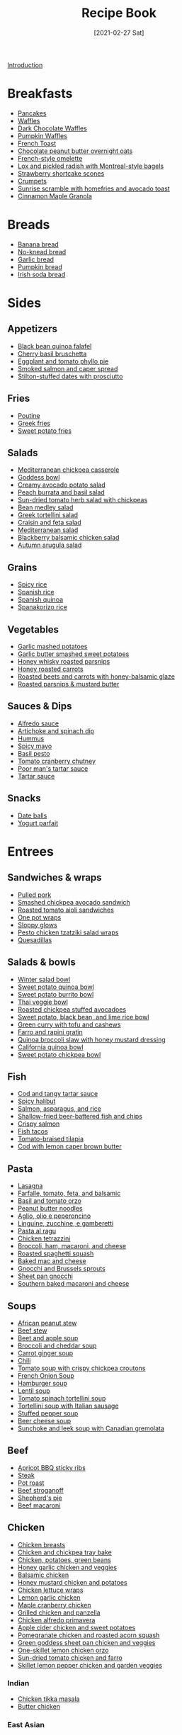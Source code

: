 :PROPERTIES:
:ID:       16163338-ce7d-4d72-a24d-c4be0033e3ed
:END:
#+TITLE: Recipe Book
#+DATE: [2021-02-27 Sat]
#+LAST_MODIFIED: [2023-04-02 Sun 21:42]
#+FILETAGS: :personal:recipes:

[[file:README.org][Introduction]]

* Breakfasts

  - [[id:cb656b8d-7f89-49bb-9f11-f47d3ab01cfe][Pancakes]]
  - [[id:cb656b8d-7f89-49bb-9f11-f47d3ab01cfe][Waffles]]
  - [[id:331a67f1-569d-451f-8c49-e1bd6c05bf56][Dark Chocolate Waffles]]
  - [[id:fc5a962c-03df-4356-a5bc-2da961fa5184][Pumpkin Waffles]]
  - [[id:a811a78b-34f1-4522-8af7-61c8a95fec97][French Toast]]
  - [[id:349fe98a-cae6-4b2f-a3b5-85472f618f48][Chocolate peanut butter overnight oats]]
  - [[id:83ff3b6c-c8dc-4643-a0b9-5a1ebf1236c7][French-style omelette]]
  - [[id:1bfb398e-d8ff-4a66-b2e8-5a96426115d0][Lox and pickled radish with Montreal-style bagels]]
  - [[id:2b82f7bc-f20b-4286-bbdb-0bceecaafd2c][Strawberry shortcake scones]]
  - [[id:67ee098e-2031-4f31-adfa-e1dba06b0e98][Crumpets]]
  - [[id:a234e68e-3b06-4365-b3d3-bd8cf4c9c595][Sunrise scramble with homefries and avocado toast]]
  - [[id:a001ac94-bba7-4f35-bd3b-9a60b9af0776][Cinnamon Maple Granola]]

* Breads

  - [[id:31f940cb-1cd9-4f61-a1ce-64066a252325][Banana bread]]
  - [[id:a68e6550-1f42-473a-8bd8-2187ec2a02cf][No-knead bread]] 
  - [[id:4a888cb0-d55e-472e-a8b5-4a70700b662d][Garlic bread]]
  - [[id:bca8da10-67f5-413d-bb28-39a2f1c6c5ce][Pumpkin bread]]
  - [[id:afd99ed2-be78-4d1e-a0b9-aea30496ea55][Irish soda bread]]

* Sides

** Appetizers

   - [[id:22a16a98-1ce6-4df0-9bad-633fbe9bfa73][Black bean quinoa falafel]]
   - [[id:76094a42-76c9-492d-927d-4e1ce7d90d99][Cherry basil bruschetta]]
   - [[id:b920f3f5-1a45-4b59-bdbf-183ddd18068b][Eggplant and tomato phyllo pie]]
   - [[id:e10a608c-01c6-4c0b-9dcf-96a619ed0a74][Smoked salmon and caper spread]]
   - [[id:830290f0-5966-48d3-a21a-6e8279cf77ed][Stilton-stuffed dates with prosciutto]]
  
** Fries

   - [[id:80bdf260-754f-4f5e-84fa-55405d62c6d8][Poutine]]
   - [[id:47adf625-e086-4004-8edf-002ed30e1411][Greek fries]]
   - [[id:3b108ea2-c1e3-488d-9a3f-d0da9deb4774][Sweet potato fries]]

** Salads

   - [[id:c2fc4758-f142-4784-8245-5c83563a83e7][Mediterranean chickpea casserole]]
   - [[id:61817744-4a06-47bb-923b-a4b416a6410f][Goddess bowl]]
   - [[id:eade19f6-852c-4ced-aefc-c5e6738aefe0][Creamy avocado potato salad]]
   - [[id:dc0921ad-3acc-4236-a592-cf698a4b06dd][Peach burrata and basil salad]]
   - [[id:b05779c7-6e91-44ad-83f8-7412cdfb8fb1][Sun-dried tomato herb salad with chickpeas]]
   - [[id:0acc99f6-0d6f-42ee-b6df-b04dbd404115][Bean medley salad]]
   - [[id:79faa659-14dd-4b6e-bad4-2040bc3f50e9][Greek tortellini salad]]
   - [[id:d695ec65-a15d-4642-a8a3-aba410bcf44e][Craisin and feta salad]]
   - [[id:b49985b0-e0ed-4d40-883e-0783538e34c5][Mediterranean salad]]
   - [[id:0c30a9e3-20f7-43ea-aeb2-9035b25615e3][Blackberry balsamic chicken salad]]
   - [[id:4ff5cde1-5985-4216-a4b2-96315ec1f1d5][Autumn arugula salad]]
  
** Grains
  
   - [[id:ef524938-76ab-456e-9e1c-a65c41ad035d][Spicy rice]]
   - [[id:c866fb54-13a9-4472-b1c3-51410706295a][Spanish rice]]
   - [[id:3aea73ab-ec9b-4210-a45c-f064f7627de8][Spanish quinoa]]
   - [[id:51d27afa-5a67-44e4-800e-1762247f2361][Spanakorizo rice]]
  
** Vegetables
  
   - [[id:8657b90a-b21f-470f-ac6a-c3fc9950af6a][Garlic mashed potatoes]]
   - [[id:0e36efa7-bf09-4e5e-8a5d-584898d5d788][Garlic butter smashed sweet potatoes]]
   - [[id:3cc805f8-d51e-466d-8ad2-21f122995580][Honey whisky roasted parsnips]]
   - [[id:8df9a785-294d-4a1e-a38e-27678203470a][Honey roasted carrots]]
   - [[id:657088d7-b571-450b-b897-a92867f1d99b][Roasted beets and carrots with honey-balsamic glaze]]
   - [[id:126a6526-17dd-4e4c-ab0e-150f0f0257c9][Roasted parsnips & mustard butter]]

** Sauces & Dips

   - [[id:9d7f4c3d-72b0-4c57-89e3-71c0e108a97e][Alfredo sauce]]
   - [[id:be00aba6-829e-4998-956d-04d34d12e5e8][Artichoke and spinach dip]]
   - [[id:83987201-cfd8-4d53-a7c0-bba0f561beed][Hummus]]
   - [[id:f8db22d1-b230-4536-9081-f30287037914][Spicy mayo]]
   - [[id:18989c82-0ab0-4dd3-9a1b-3f4ef6cc865c][Basil pesto]]
   - [[id:39556d18-2c50-4244-8f5a-e21ead6fdd20][Tomato cranberry chutney]]
   - [[id:2A8A74D1-5A49-4FF7-9CE3-C4587D482B00][Poor man's tartar sauce]]
   - [[id:95906D79-0D6E-4B3B-AC0C-0E00DC444583][Tartar sauce]]

** Snacks

   - [[id:6c02602c-ade8-4ce3-b1ae-3130fab6642a][Date balls]]
   - [[id:14291643-61e0-4a15-855c-9542e7813e8f][Yogurt parfait]]

* Entrees

** Sandwiches & wraps

   - [[id:5f87abf8-efaf-45d8-9980-d00182ff3e18][Pulled pork]]
   - [[id:f6e579ef-9234-456a-b90d-1d919662a02a][Smashed chickpea avocado sandwich]]
   - [[id:6bb4dd4e-601b-4be3-b1df-2bf1c530055e][Roasted tomato aioli sandwiches]]
   - [[id:4701e35a-ab1b-4b79-8dc6-68014ac148eb][One pot wraps]]
   - [[id:e8c6a89b-9a35-4d8b-b4af-c2ee62e29711][Sloppy glows]]
   - [[id:e5ba1277-bdfe-4c2e-b618-b778da466985][Pesto chicken tzatziki salad wraps]]
   - [[id:beef7655-31d7-4f59-8ded-13fec39d7dd4][Quesadillas]]
  
** Salads & bowls

   - [[id:cb342e91-5721-4c90-af1d-48af98536955][Winter salad bowl]]
   - [[id:9a7108d0-612c-4cce-95dc-a8c59b0b84ca][Sweet potato quinoa bowl]]
   - [[id:1a2b8f69-62a9-4571-b4ba-112cb8e99cf7][Sweet potato burrito bowl]]
   - [[id:63755b1d-5eba-49ba-9891-71c5c7b52f59][Thai veggie bowl]]
   - [[id:63506438-1e85-452b-b947-9a2c0b8172c4][Roasted chickpea stuffed avocadoes]]
   - [[id:9bd96b6c-e81b-43c1-bcd7-d805c2ad6144][Sweet potato, black bean, and lime rice bowl]]
   - [[id:bcb8bba4-f71f-44b8-84c1-88e4c042c253][Green curry with tofu and cashews]]
   - [[id:430b5ff9-e3ff-422b-8210-16365b849776][Farro and rapini gratin]]
   - [[id:b50ee862-9005-42e4-9211-8c0428090d9e][Quinoa broccoli slaw with honey mustard dressing]]
   - [[id:e7a9c1e1-16a4-4c9f-8f5d-e0295c78f6f7][California quinoa bowl]]
   - [[id:77c3113b-a3ac-4293-b915-faafa2336fc5][Sweet potato chickpea bowl]]
  
** Fish

   - [[id:5be8e6ff-a6e4-4d74-a271-81c24f8f27bb][Cod and tangy tartar sauce]]
   - [[id:4f6f8631-76ff-45c8-b37d-9b9a056751c7][Spicy halibut]]
   - [[id:6e875298-8e21-4673-b96d-ace8cedb1cd4][Salmon, asparagus, and rice]]
   - [[id:4dab09c0-ed9a-4841-8aba-1af6feca6e3c][Shallow-fried beer-battered fish and chips]]
   - [[id:bbb46fb8-2b75-4704-8760-5f741edcabd3][Crispy salmon]]
   - [[id:ac16531a-e719-4917-af69-c33f8100b330][Fish tacos]]
   - [[id:96ac5bb2-7926-446d-afeb-1c6156af0c73][Tomato-braised tilapia]]
   - [[id:ff64633e-0540-4928-b8e0-4e84932c087a][Cod with lemon caper brown butter]]
  
** Pasta

   - [[id:8bb9f4d7-f17b-4028-bd9c-076a2fefea0e][Lasagna]]
   - [[id:09ee4562-c6c3-4a13-8ed7-2ac5040856aa][Farfalle, tomato, feta, and balsamic]]
   - [[id:aa17b1e9-c93f-4f36-bc54-4b8a4341a286][Basil and tomato orzo]]
   - [[id:374f14d4-4288-4749-b4ec-37e52db3785b][Peanut butter noodles]]
   - [[id:6649fc87-1356-4b9e-a39f-80364c9ca06a][Aglio, olio e peperoncino]]
   - [[id:a6b79372-7f38-4926-b971-91256e45f719][Linguine, zucchine, e gamberetti]]
   - [[id:d59a7584-cf12-4762-a2f4-3617859d82e3][Pasta al ragu]]
   - [[id:c00450ce-37a8-4254-9b97-0d6b181390b0][Chicken tetrazzini]]
   - [[id:1ab4e3e2-675d-4c41-a6df-636fe7f63edd][Broccoli, ham, macaroni, and cheese]]
   - [[id:19965bd0-cc59-44c6-8d72-20e0fdbe5431][Roasted spaghetti squash]]
   - [[id:1641b0db-07b8-4462-939b-d81c7f840b2f][Baked mac and cheese]]
   - [[id:749d6fbe-8e77-4e23-bf06-3c1eb1f2eeb1][Gnocchi and Brussels sprouts]]
   - [[id:991947d7-1850-4f90-aaff-0769e724cf59][Sheet pan gnocchi]]
   - [[id:b698c969-065f-4050-96d7-e6dafbd504f5][Southern baked macaroni and cheese]]

** Soups

   - [[id:9dc2193b-fc3f-41f8-81b3-64edfacaa6e6][African peanut stew]]
   - [[id:3b995750-b8c5-4bc4-b22b-50fc9baed2a5][Beef stew]]
   - [[id:251bc074-477c-42ee-94d4-9fb9a5fcef0e][Beet and apple soup]]
   - [[id:3aea7d0d-703c-4f6e-9bdf-e32541a5e14a][Broccoli and cheddar soup]]
   - [[id:188391de-95b5-408d-bfb3-6f440c1f2d17][Carrot ginger soup]]
   - [[id:0d42e893-8654-4a9b-a8f2-66358d7cf128][Chili]]
   - [[id:27e4eb7c-8a71-42db-8910-904a9e64e27c][Tomato soup with crispy chickpea croutons]]
   - [[id:18c86a2e-0346-41a5-bb88-fd900d8c0d12][French Onion Soup]]
   - [[id:7f8e2c41-5d98-4bac-a955-cd470ee6d13a][Hamburger soup]]
   - [[id:74bc1f20-dd17-40d8-bc81-2370ce0a0e74][Lentil soup]]
   - [[id:0201158b-4650-4c3d-96c9-7254da897d36][Tomato spinach tortellini soup]]
   - [[id:64a7db1c-ce51-4b1d-8b2e-08508976a6b0][Tortellini soup with Italian sausage]]
   - [[id:0dbe5e21-dd4a-4649-a566-a34728b81579][Stuffed pepper soup]]
   - [[id:38ccf877-fbcb-4af0-9352-2aad69010eab][Beer cheese soup]]
   - [[id:0435e871-fa05-479b-b034-3512547817d7][Sunchoke and leek soup with Canadian gremolata]]
  
** Beef

   - [[id:433e5206-86d9-403b-a371-d597b403e56e][Apricot BBQ sticky ribs]]
   - [[id:148297fa-47b3-44c1-bdf3-458a3af53340][Steak]]
   - [[id:f0ed1dd8-4c94-48cb-acf5-c556988ee6a2][Pot roast]]
   - [[id:f2aaed95-a506-4031-ba12-c779ae678252][Beef stroganoff]]
   - [[id:6d22eab0-4ee0-4dee-9bda-5d94dbb501f4][Shepherd's pie]]
   - [[id:e80ab2f0-cb93-4564-8d36-65809fe5bb12][Beef macaroni]]
  
** Chicken
  
   - [[id:84679ac8-0dae-4cdf-9521-cdaf39aae5c5][Chicken breasts]]
   - [[id:8d8b3b00-aa94-4fa4-9d91-85d7db1950a0][Chicken and chickpea tray bake]]
   - [[id:6d450b2d-1832-491a-b972-37b6ed30d81a][Chicken, potatoes, green beans]]
   - [[id:68f988f0-2c01-432b-9964-71102cd309aa][Honey garlic chicken and veggies]]
   - [[id:283a7b8b-921c-4ac9-964d-3b3db5bf6c3e][Balsamic chicken]]
   - [[id:10fbc2d0-e29b-4f3a-a6b4-d21ad5788de4][Honey mustard chicken and potatoes]]
   - [[id:4e390c99-ccaf-41cb-b7ce-329989145aa4][Chicken lettuce wraps]]
   - [[id:7323d7bf-f0e0-43c9-b404-389d0638a319][Lemon garlic chicken]]
   - [[id:dfc00b08-53ce-4183-ba63-30d62f15133e][Maple cranberry chicken]]
   - [[id:5f4000f6-2bf0-4bba-8fa5-378a5226f954][Grilled chicken and panzella]]
   - [[id:a33f7782-d766-47ca-97ba-5383a737f07a][Chicken alfredo primavera]]
   - [[id:32c741ba-0cbd-41b0-8226-e2563cde3480][Apple cider chicken and sweet potatoes]]
   - [[id:fe9f85db-a32b-4a15-941d-611fd8431efa][Pomegranate chicken and roasted acorn squash]]
   - [[id:DC259FFE-9D93-47A8-A0C3-726FD843D7B3][Green goddess sheet pan chicken and veggies]]
   - [[id:ad713304-de4b-4c47-b1a4-003bd86493e3][One-skillet lemon chicken orzo]]
   - [[id:527dd367-6200-448e-b53d-0ea5e8a8b3fe][Sun-dried tomato chicken and farro]]
   - [[id:273849b8-c102-4b9c-ae83-76c8b2e521b2][Skillet lemon pepper chicken and garden veggies]]
	 
*** Indian

	- [[id:e7608069-bc4f-4efe-a4cb-74b46e695f8a][Chicken tikka masala]]
	- [[id:6c9d397b-454c-41e8-8de6-50a4d1e0a37a][Butter chicken]]

*** East Asian

	- [[id:cbced30e-6bd5-401c-b817-3691b3bce89f][Chicken lo mein]]
	- [[id:c1c18351-62cb-4071-91e0-198021d684db][Pad Thai]]
	- [[id:846f8be8-4164-41e8-8c84-721d44e3ab2e][Chicken fried rice]]

** Pork
  
   - [[id:6aea2628-eefd-490b-b1a2-a6c20ea431c1][Brown sugar pork tenderloin, potatoes, and carrots]]
   - [[id:fb211f75-e0da-49e0-86b5-73e6bad42eff][Mustard-glazed pork tenderloin]]
   - [[id:25673c3f-cf8c-4aa0-97b0-3706c349e990][Balsamic pork chops with tomatoes]]
   - [[id:0f4b52b1-b418-4f62-89f4-b6e720c3dbcf][Pork chops, apples, and onions]]

** Lamb
   
   - [[id:b21c47bb-19f3-4830-bebe-23aa791c6cd3][Lamb chops with rosehip, fig, and green olives]]

* Desserts

  - [[id:4206efbc-7548-4032-8538-250423cd96bc][Peanut Butter Fudge]]
  - [[id:d3cf4b2c-7406-418e-987e-c9e6ff60554d][Chocolate covered strawberries]]
  - [[id:25cdfee7-78f3-4317-8d67-bb1584ac4795][Rhubarb, bay leaf, and frangipane galette]]

** Pies & tarts

   - [[id:c3ebe194-8f36-4ecb-be77-f4deda1a847f][Apple pie]]

** Doughnuts

   - [[id:76f35591-1d4a-4935-a8dd-6f708b383656][Birthday doughnuts]]
   - [[id:f612dbd9-e405-4aa4-b1ce-6d176a09036f][Glazed Guinness chocolate doughnuts]]

** Cakes & muffins

   - [[id:dbd6903d-ec7d-43ed-8367-ffa6031e2faa][Custard and Berry Cake]]
   - [[id:8d0c3c2e-aa89-4312-a6a8-69ca18535375][Pumpkin muffins]]
   - [[id:4a12a3dc-cbe2-4504-bf36-391568d9dcd2][Winter spiced oatcakes]]

** Cookies

   - [[id:f2c39994-b2bc-4290-932e-60bd6755377e][Gingersnaps]]
   - [[id:2a3fb570-8886-4f64-bacb-a1ae75b12e49][Mulberry-stained meringue cookies]]

** Bars & shortbread

   - [[id:00775440-d6ea-4f3f-bf8f-7dc4f722bd27][Millionaire Shortbread]]
   - [[id:74b000a8-34d9-4167-b210-847a2292e965][Reese's Peanut Butter Bars]]

* Beverages

** Bases

   - [[id:75f762b8-3f89-47ac-bde8-284a3506cd74][Simple syrup]]
   - [[id:2cdbdaf1-6b37-4341-ad1e-92a41507bc86][Cinnamon simple syrup]]
   - [[id:92eb3d11-b856-4fd4-bdc2-6964e675a9ab][Spiced pear syrup]]
   - [[id:d58a9b88-026c-4831-b116-b856947b96ad][Spiced honey syrup]]
  
** Smoothies

   - [[id:dbb589e8-c721-4a09-a7a9-f421124b9ef0][Banana honey smoothie]]
   - [[id:66eef9c0-ebca-432d-9497-3ae382c463ad][Peanut butter fruit smoothie]]
   - [[id:bba6702f-f5c9-42da-b79d-3c24ca19799e][Frozen berry smoothie]]
   - [[id:66343afe-8f81-4b74-8c15-f491ccbd492c][Cheerful chocolate smoothie]]
   - [[id:9ba0fbaf-2aaf-4a3a-9a8b-96440e201951][Green monster]]
   - [[id:c7a07b02-9be9-4ee1-9228-4d26ce336a45][Gym rat]]

** Warmers

   - [[id:eacc9fe4-02af-4d91-b528-170d08124181][Apple cider]]
   - [[id:91e2db24-5fe2-43cf-b496-52c469f686fc][London fog]]
  
** Coffee

   - [[id:162A6A0B-B4E9-4821-8D61-A1066B7313D9][Brown sugar oat milk shaken espresso]]
   - [[id:10d825fe-da4b-487a-b9bd-4e7c4f5c951f][Caffe shakerato]]

** Alcoholic
  
*** Cognacs

	- [[id:2aa36757-92a7-45ce-bcec-0c280c2d3dea][Harvard]]
	- [[id:fc5d4acd-c852-490b-8a53-ae522baf03a6][Sidecar]]
	- [[id:84a01ada-7025-481b-aaeb-d2fc3d3fd5ed][Sundowner]]

*** Gins

	- [[id:e30bcfdb-a003-43fb-b6fc-1a934dfc33a9][The 850]]
	- [[id:a340d171-c7bb-438f-8b50-61595cdc9532][Floradora]]
	- [[id:40935080-1806-4c82-9a68-792e63c43749][Gin fizz]]
	- [[id:8b4255b6-540e-4a33-9121-529cdfd46d1a][L'alchimiste]]
	- [[id:0d4e7424-6f00-4e9e-93c5-f50ce506aebc][Tom Collins]]
	- [[id:da886a29-5d47-4804-bdc3-893e28441fbc][White Lady]]
	- [[id:1bd0af37-7dee-4e34-ab1e-3550dfd67899][Bramble]]
	- [[id:498e6f65-985f-469c-995d-c3ca2a77ee69][Martini]]
	- [[id:46f16e9c-48d4-408d-8874-6c1ed9353dfe][Negroni]]

*** Liqueurs

	- [[id:288a18a1-4ada-41a2-9183-922982ed4d35][Capo Americano]]
	- [[id:5298d22a-2d03-4a9e-943c-3861a4e4c485][Carajillo]]
	- [[id:9b560859-5156-4436-a2c3-c0b9806e2816][Carajillo shakerato]]
	- [[id:8c5da0e0-07a4-4548-91a5-777805112476][Kir Royale]]
	- [[id:e9b4fc06-b993-41b5-a66a-c55e771a4e1d][Aperol spritz]]
	- [[id:4144a50c-5728-41a9-b199-be269936b438][Paperino]]
	- [[id:515451ea-9e8c-4128-98e8-785c73b576a5][Kahlua Hot Chocolate]]
	- [[id:f0c0f430-b0a2-40ca-aab2-1006c94100d9][Crema corretto]]

*** Rums

	- [[id:5d6316fb-e7fb-4d50-8f09-90008349c830][Dark and stormy]]
	- [[id:db208014-0a94-4026-b361-d6ddeb9ae27d][Bacardi cocktail]]
	- [[id:155fba4d-75b2-40bc-b7a1-058400f98d04][Classic daiquiri]]
	- [[id:f40cbe20-3028-492e-a9bd-dc496e5e0ecd][Spiced daquiri]]
	- [[id:1d2fb554-5d19-4e20-8b40-2c2c43ac0e15][Strawberry daiquiri]]
	- [[id:a09a2f37-efc6-4e9a-9451-aa1b803050af][Labyrinth]]
	- [[id:3a707ccd-7a7f-450b-ab27-2a3a6524b345][Treacle]]
	- [[id:e28aa207-400b-4bb5-a16b-584a6b5bd5c0][Rum Old-Fashioned]]
	- [[id:e604ca69-fc4d-4876-a922-9c4b2bbb2b40][El Presidente]]

*** Tequilas

	- [[id:97ee542c-a8da-42c5-8532-c552ae4c97b9][Rude Cosmopolitan]]
	- [[id:0c786a2b-6f7b-40ef-aa88-15fe515e23b2][El Diablo]]
	- [[id:2b5d35e5-cee4-4727-b616-454eff7e525a][Tequila sunrise]]
	- [[id:4c0c11a0-b830-4430-a685-d3c2e180f141][Tequila sour]]
	- [[id:674ed0c9-dab0-40a1-b6cf-9f8a95c45b0a][Margarita]]
*** Vodkas

	- [[id:9a8f9602-f588-416a-b954-d04359128a6c][Bay Breeze]]
	- [[id:071b12f6-53a0-47ef-b1a8-6821f49d1e6a][White Russian]]
	- [[id:402ef3d6-8451-454f-9d40-3b954e91258a][Moscow mule]]
	- [[id:4ff96e79-ed69-4078-bffe-ab9f9d6ddf95][Espresso martini]]

*** Whiskeys

	- [[id:0ccc9ddd-0aa1-4295-8246-cded8a3e6874][Bourbon Smash]]
	- [[id:7c43c5f1-75f2-439c-b33d-54dd769e9d42][Cinnamon maple whiskey sour]]
	- [[id:01a42507-3a09-4990-8656-a9c25fc2e48c][777]]
	- [[id:7b7a68fa-1f89-4bec-8dba-0b788c6d44b5][Black Manhattan]]
	- [[id:41ada254-5bc9-4a7b-b225-a50b2c27c457][Fall sangria]]
	- [[id:e41b05e6-a985-4fd8-b28f-877000af7d68][Irish coffee]]
	- [[id:fcc78e85-368c-4d0c-86f9-c57178f6568c][Rob Roy]]
	- [[id:dd73d051-81bd-4dfc-80ec-975cc93f8650][Scofflaw]]
	- [[id:34855089-f165-4ee3-826e-77ab380d0cef][Spiced pear and bourbon]]
	- [[id:cc3dd554-76f5-4cee-b7ce-0e468fe5e375][Toronto]]
	- [[id:0d590a3e-a370-4245-9f36-dadcc9a23560][The Erica]]
	- [[id:09ae0265-884c-4b8f-959f-c494caa706a6][Whiskey sour]]
	- [[id:9c410fa8-6a5d-4798-8ccf-5eea1f8264c6][Paper plane]]
	- [[id:7227861b-820e-4e27-a6bb-1748cabb20a9][Manhattan]]
	- [[id:0ba2596b-f0bf-4084-824b-41be1d114b7d][Lynchburg lemonade]]

